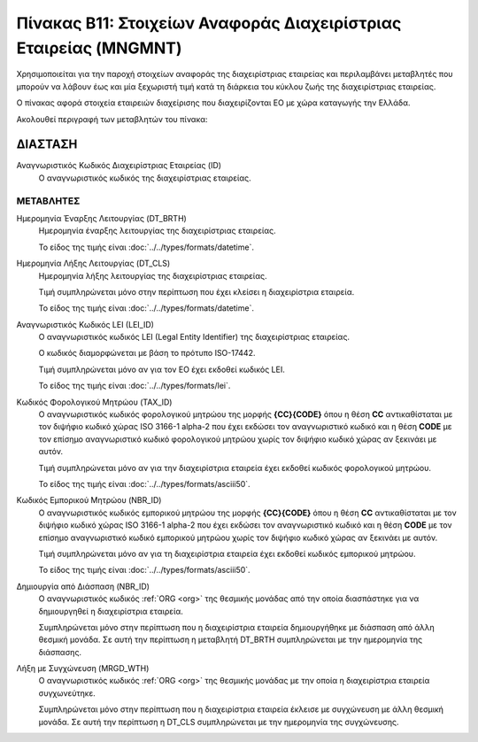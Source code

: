 
Πίνακας B11: Στοιχείων Αναφοράς Διαχειρίστριας Εταιρείας (MNGMNT)
=================================================================
Χρησιμοποιείται για την παροχή στοιχείων αναφοράς της διαχειρίστριας εταιρείας
και περιλαμβάνει μεταβλητές που μπορούν να λάβουν έως και μία ξεχωριστή τιμή
κατά τη διάρκεια του κύκλου ζωής της διαχειρίστριας εταιρείας.

Ο πίνακας αφορά στοιχεία εταιρειών διαχείρισης που 
διαχειρίζονται EO με χώρα καταγωγής την Ελλάδα.


Ακολουθεί περιγραφή των μεταβλητών του πίνακα:

ΔΙΑΣΤΑΣH
--------
Αναγνωριστικός Κωδικός Διαχειρίστριας Εταιρείας (ID)
    Ο αναγνωριστικός κωδικός της διαχειρίστριας εταιρείας.

ΜΕΤΑΒΛΗΤΕΣ
~~~~~~~~~~

Ημερομηνία Έναρξης Λειτουργίας (DT_BRTH)
    Ημερομηνία έναρξης λειτουργίας της διαχειρίστριας εταιρείας.

    Το είδος της τιμής είναι :doc:`../../types/formats/datetime`.


Ημερομηνία Λήξης Λειτουργίας (DT_CLS)
    Ημερομηνία λήξης λειτουργίας της διαχειρίστριας εταιρείας. 

    Τιμή συμπληρώνεται μόνο στην περίπτωση που έχει κλείσει η διαχειρίστρια εταιρεία. 

    Το είδος της τιμής είναι :doc:`../../types/formats/datetime`.

Αναγνωριστικός Κωδικός LEI (LEI_ID)
    Ο αναγνωριστικός κωδικός LEI (Legal Entity Identifier) της διαχειρίστριας εταιρείας.

    Ο κωδικός διαμορφώνεται με βάση το πρότυπο ISO-17442.

    Τιμή συμπληρώνεται μόνο αν για τον ΕΟ έχει εκδοθεί κωδικός LEI.

    Το είδος της τιμής είναι :doc:`../../types/formats/lei`.
    
Κωδικός Φορολογικού Μητρώου (TAX_ID)
    Ο αναγνωριστικός κωδικός φορολογικού μητρώου της μορφής **{CC}{CODE}** όπου
    η θέση **CC** αντικαθίσταται με τον διψήφιο κωδικό χώρας ISO 3166-1 alpha-2
    που έχει εκδώσει τον αναγνωριστικό κωδικό και η θέση **CODE** με τον
    επίσημο αναγνωριστικό κωδικό φορολογικού μητρώου χωρίς τον διψήφιο κωδικό
    χώρας αν ξεκινάει με αυτόν.

    Τιμή συμπληρώνεται μόνο αν για την διαχειρίστρια εταιρεία έχει εκδοθεί κωδικός φορολογικού μητρώου.

    Το είδος της τιμής είναι :doc:`../../types/formats/asciii50`.

Κωδικός Εμπορικού Μητρώου (NBR_ID)
    Ο αναγνωριστικός κωδικός εμπορικού μητρώου της μορφής **{CC}{CODE}** όπου η
    θέση **CC** αντικαθίσταται με τον διψήφιο κωδικό χώρας ISO 3166-1 alpha-2
    που έχει εκδώσει τον αναγνωριστικό κωδικό και η θέση **CODE** με τον
    επίσημο αναγνωριστικό κωδικό εμπορικού μητρώου χωρίς τον διψήφιο κωδικό
    χώρας αν ξεκινάει με αυτόν.

    Τιμή συμπληρώνεται μόνο αν για τη διαχειρίστρια εταιρεία έχει εκδοθεί κωδικός εμπορικού μητρώου.

    Το είδος της τιμής είναι :doc:`../../types/formats/asciii50`.

Δημιουργία από Διάσπαση (NBR_ID)
    Ο αναγνωριστικός κωδικός :ref:`ORG <org>` της θεσμικής μονάδας από την οποία διασπάστηκε για να δημιουργηθεί η διαχειρίστρια εταιρεία.

    Συμπληρώνεται μόνο στην περίπτωση που η διαχειρίστρια εταιρεία δημιουργήθηκε με διάσπαση από άλλη θεσμική μονάδα.  Σε αυτή την περίπτωση η μεταβλητή DT_BRTH συμπληρώνεται με την ημερομηνία της διάσπασης. 

Λήξη με Συγχώνευση (MRGD_WTH)
    Ο αναγνωριστικός κωδικός :ref:`ORG <org>` της θεσμικής μονάδας με την οποία η διαχειρίστρια εταιρεία  συγχωνεύτηκε.

    Συμπληρώνεται μόνο στην περίπτωση που η διαχειρίστρια εταιρεία έκλεισε με συγχώνευση με άλλη θεσμική μονάδα.  Σε αυτή την περίπτωση η DT_CLS συμπληρώνεται με την ημερομηνία της συγχώνευσης. 

